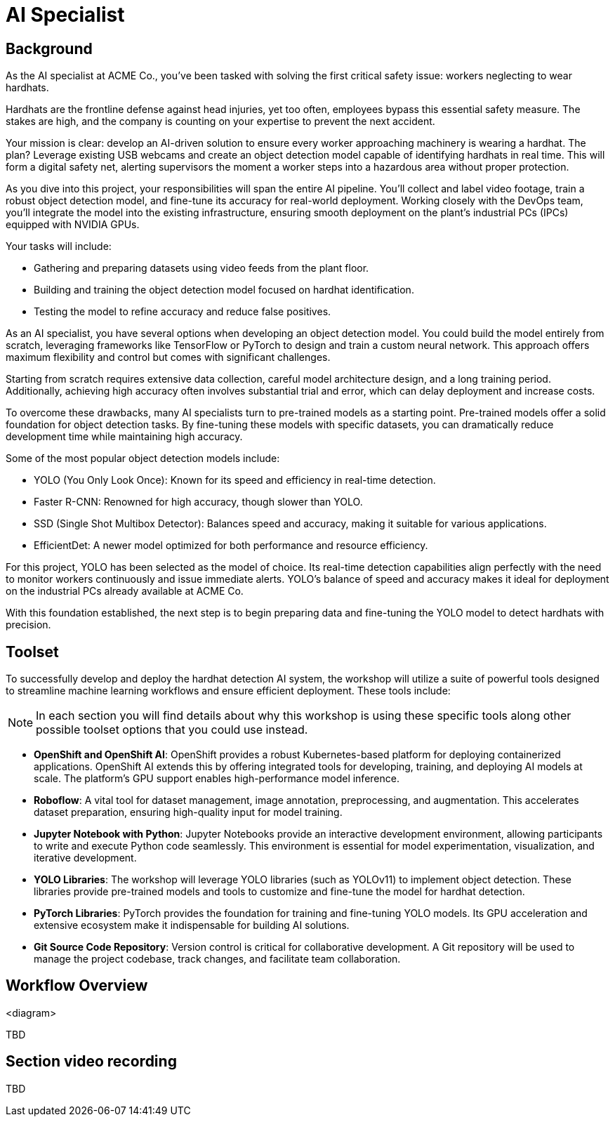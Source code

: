 = AI Specialist

== Background

As the AI specialist at ACME Co., you've been tasked with solving the first critical safety issue: workers neglecting to wear hardhats. 

Hardhats are the frontline defense against head injuries, yet too often, employees bypass this essential safety measure. The stakes are high, and the company is counting on your expertise to prevent the next accident.

Your mission is clear: develop an AI-driven solution to ensure every worker approaching machinery is wearing a hardhat. The plan? Leverage existing USB webcams and create an object detection model capable of identifying hardhats in real time. This will form a digital safety net, alerting supervisors the moment a worker steps into a hazardous area without proper protection.

As you dive into this project, your responsibilities will span the entire AI pipeline. You'll collect and label video footage, train a robust object detection model, and fine-tune its accuracy for real-world deployment. Working closely with the DevOps team, you'll integrate the model into the existing infrastructure, ensuring smooth deployment on the plant's industrial PCs (IPCs) equipped with NVIDIA GPUs.

Your tasks will include:

* Gathering and preparing datasets using video feeds from the plant floor.

* Building and training the object detection model focused on hardhat identification.

* Testing the model to refine accuracy and reduce false positives.

As an AI specialist, you have several options when developing an object detection model. You could build the model entirely from scratch, leveraging frameworks like TensorFlow or PyTorch to design and train a custom neural network. This approach offers maximum flexibility and control but comes with significant challenges.

Starting from scratch requires extensive data collection, careful model architecture design, and a long training period. Additionally, achieving high accuracy often involves substantial trial and error, which can delay deployment and increase costs.

To overcome these drawbacks, many AI specialists turn to pre-trained models as a starting point. Pre-trained models offer a solid foundation for object detection tasks. By fine-tuning these models with specific datasets, you can dramatically reduce development time while maintaining high accuracy.

Some of the most popular object detection models include:

* YOLO (You Only Look Once): Known for its speed and efficiency in real-time detection.

* Faster R-CNN: Renowned for high accuracy, though slower than YOLO.

* SSD (Single Shot Multibox Detector): Balances speed and accuracy, making it suitable for various applications.

* EfficientDet: A newer model optimized for both performance and resource efficiency.

For this project, YOLO has been selected as the model of choice. Its real-time detection capabilities align perfectly with the need to monitor workers continuously and issue immediate alerts. YOLO's balance of speed and accuracy makes it ideal for deployment on the industrial PCs already available at ACME Co.

With this foundation established, the next step is to begin preparing data and fine-tuning the YOLO model to detect hardhats with precision.


== Toolset

To successfully develop and deploy the hardhat detection AI system, the workshop will utilize a suite of powerful tools designed to streamline machine learning workflows and ensure efficient deployment. These tools include:

[NOTE]

In each section you will find details about why this workshop is using these specific tools along other possible toolset options that you could use instead.

* *OpenShift and OpenShift AI*: OpenShift provides a robust Kubernetes-based platform for deploying containerized applications. OpenShift AI extends this by offering integrated tools for developing, training, and deploying AI models at scale. The platform's GPU support enables high-performance model inference.

* *Roboflow*: A vital tool for dataset management, image annotation, preprocessing, and augmentation. This accelerates dataset preparation, ensuring high-quality input for model training.

* *Jupyter Notebook with Python*: Jupyter Notebooks provide an interactive development environment, allowing participants to write and execute Python code seamlessly. This environment is essential for model experimentation, visualization, and iterative development.

* *YOLO Libraries*: The workshop will leverage YOLO libraries (such as YOLOv11) to implement object detection. These libraries provide pre-trained models and tools to customize and fine-tune the model for hardhat detection.

* *PyTorch Libraries*:  PyTorch provides the foundation for training and fine-tuning YOLO models. Its GPU acceleration and extensive ecosystem make it indispensable for building AI solutions.

* *Git Source Code Repository*: Version control is critical for collaborative development. A Git repository will be used to manage the project codebase, track changes, and facilitate team collaboration.




== Workflow Overview

<diagram>

TBD



== Section video recording

TBD

